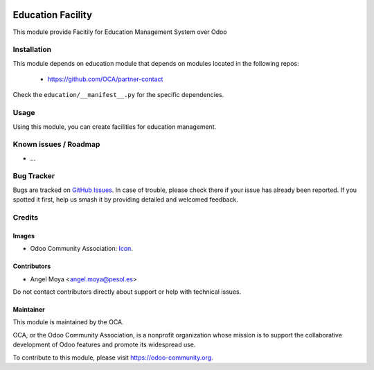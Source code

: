 .. image:: https://img.shields.io/badge/licence-AGPL--3-blue.svg
   :target: http://www.gnu.org/licenses/agpl
   :alt: License: AGPL-3

==================
Education Facility
==================

This module provide Facitily for Education Management System over Odoo

Installation
============

This module depends on education module that depends on modules located in the following repos:

    * https://github.com/OCA/partner-contact

Check the ``education/__manifest__.py`` for the specific dependencies.

Usage
=====

Using this module, you can create facilities for education management.

.. image:: https://odoo-community.org/website/image/ir.attachment/5784_f2813bd/datas
   :alt: Try me on Runbot
   :target: https://runbot.odoo-community.org/runbot/217/10.0

Known issues / Roadmap
======================

* ...

Bug Tracker
===========

Bugs are tracked on `GitHub Issues
<https://github.com/OCA/vertical-education/issues>`_. In case of trouble, please
check there if your issue has already been reported. If you spotted it first,
help us smash it by providing detailed and welcomed feedback.

Credits
=======

Images
------

* Odoo Community Association: `Icon <https://github.com/OCA/maintainer-tools/blob/master/template/module/static/description/icon.svg>`_.

Contributors
------------

* Angel Moya <angel.moya@pesol.es>

Do not contact contributors directly about support or help with technical issues.

Maintainer
----------

.. image:: https://odoo-community.org/logo.png
   :alt: Odoo Community Association
   :target: https://odoo-community.org

This module is maintained by the OCA.

OCA, or the Odoo Community Association, is a nonprofit organization whose
mission is to support the collaborative development of Odoo features and
promote its widespread use.

To contribute to this module, please visit https://odoo-community.org.
